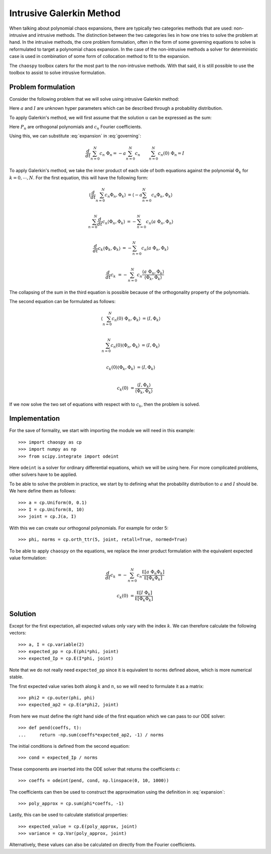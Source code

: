 .. _galerkin:

Intrusive Galerkin Method
=========================

When talking about polynomial chaos expansions, there are typically two
categories methods that are used: non-intrusive and intrusive methods. The
distinction between the two categories lies in how one tries to solve the
problem at hand. In the intrusive methods, the core problem formulation, often
in the form of some governing equations to solve is reformulated to target
a polynomial chaos expansion. In the case of the non-intrusive methods a solver
for deterministic case is used in combination of some form of collocation
method to fit to the expansion.

The ``chaospy`` toolbox caters for the most part to the non-intrusive methods.
With that said, it is still possible to use the toolbox to assist to solve
intrusive formulation.

Problem formulation
-------------------

Consider the following problem that we will solve using intrusive Galerkin
method:

.. math::
   :label: governing

   \frac{d}{dt} u(t) = -a\ u(t) \qquad u(0) = I \qquad t \in [0, 10]

Here :math:`a` and :math:`I` are unknown hyper parameters which can be
described through a probability distribution.

To apply Galerkin's method, we will first assume that the solution :math:`u`
can be expressed as the sum:

.. math::
   :label: expansion

   u(t) = \sum_{n=0}^N c_n(t)\ \Phi_n(a, I)

Here :math:`P_n` are orthogonal polynomials and :math:`c_n` Fourier
coefficients.

Using this, we can substitute :eq:`expansion` in :eq:`governing`:

.. math::

   \frac{d}{dt} \sum_{n=0}^N c_n\ \Phi_n = -a \sum_{n=0}^N c_n \qquad
   \sum_{n=0}^N c_n(0)\ \Phi_n = I


To apply Galerkin's method, we take the inner product of each side of both
equations against the polynomial :math:`\Phi_k` for :math:`k=0,\cdots,N`. For
the first equation, this will have the following form:

.. math::

   \left\langle \frac{d}{dt} \sum_{n=0}^N c_n \Phi_n, \Phi_k \right\rangle &=
   \left\langle -a \sum_{n=0}^N c_n\Phi_n, \Phi_k \right\rangle \\

   \sum_{n=0}^N \frac{d}{dt} c_n \left\langle \Phi_n, \Phi_k \right\rangle &=
   -\sum_{n=0}^N c_n \left\langle a\ \Phi_n, \Phi_n \right\rangle \\

   \frac{d}{dt} c_k \left\langle \Phi_k, \Phi_k \right\rangle &=
   -\sum_{n=0}^N c_n \left\langle a\ \Phi_n, \Phi_k \right\rangle \\

   \frac{d}{dt} c_k &=
   -\sum_{n=0}^N c_n
   \frac{
      \left\langle a\ \Phi_n, \Phi_k \right\rangle
   }{
      \left\langle \Phi_k, \Phi_k \right\rangle
   }

The collapsing of the sum in the third equation is possible because of the
orthogonality property of the polynomials.

The second equation can be formulated as follows:

.. math::

   \left\langle \sum_{n=0}^N c_n(0)\ \Phi_n, \Phi_k \right\rangle &=
   \left\langle I, \Phi_k \right\rangle \\

   \sum_{n=0}^N c_n(0) \left\langle \Phi_n, \Phi_k \right\rangle &=
   \left\langle I, \Phi_k \right\rangle \\

   c_k(0) \left\langle \Phi_k, \Phi_k \right\rangle &=
   \left\langle I, \Phi_k \right\rangle \\

   c_k(0) &=
   \frac{
      \left\langle I, \Phi_k \right\rangle
   }{
      \left\langle \Phi_k, \Phi_k \right\rangle
   }

If we now solve the two set of equations with respect with to :math:`c_k`, then
the problem is solved.

Implementation
--------------

For the save of formality, we start with importing the module we will need in
this example::

   >>> import chaospy as cp
   >>> import numpy as np
   >>> from scipy.integrate import odeint

Here ``odeint`` is a solver for ordinary differential equations, which we will
be using here. For more complicated problems, other solvers have to be applied.

To be able to solve the problem in practice, we start by to defining what the
probability distribution to :math:`a` and :math:`I` should be. We here define
them as follows::

   >>> a = cp.Uniform(0, 0.1)
   >>> I = cp.Uniform(8, 10)
   >>> joint = cp.J(a, I)

With this we can create our orthogonal polynomials. For example for order 5::

   >>> phi, norms = cp.orth_ttr(5, joint, retall=True, normed=True)

To be able to apply ``chaospy`` on the equations, we replace the inner
product formulation with the equivalent expected value formulation:

.. math::

   \frac{d}{dt} c_k &=
   -\sum_{n=0}^N c_n
   \frac{
      \mathbb E\left[ a\ \Phi_n \Phi_k \right]
   }{
      \mathbb E\left[ \Phi_k \Phi_k \right]
   }

   c_k(0) &=
   \frac{
      \mathbb E\left[ I\ \Phi_k \right]
   }{
      \mathbb E\left[ \Phi_k \Phi_k \right]
   }

Solution
--------

Except for the first expectation, all expected values only vary with the index
:math:`k`. We can therefore calculate the following vectors::

   >>> a, I = cp.variable(2)
   >>> expected_pp = cp.E(phi*phi, joint)
   >>> expected_Ip = cp.E(I*phi, joint)

Note that we do not really need ``expected_pp`` since it is equivalent to
``norms`` defined above, which is more numerical stable.

The first expected value varies both along :math:`k` and :math:`n`, so we will
need to formulate it as a matrix::

   >>> phi2 = cp.outer(phi, phi)
   >>> expected_ap2 = cp.E(a*phi2, joint)

From here we must define the right hand side of the first equation which we can
pass to our ODE solver::

   >>> def pend(coeffs, t):
   ...     return -np.sum(coeffs*expected_ap2, -1) / norms

The initial conditions is defined from the second equation::

   >>> cond = expected_Ip / norms

These components are inserted into the ODE solver that returns the
coefficients :math:`c`::

   >>> coeffs = odeint(pend, cond, np.linspace(0, 10, 1000))

The coefficients can then be used to construct the approximation using the
definition in :eq:`expansion`::

   >>> poly_approx = cp.sum(phi*coeffs, -1)

Lastly, this can be used to calculate statistical properties::

   >>> expected_value = cp.E(poly_approx, joint)
   >>> variance = cp.Var(poly_approx, joint)

Alternatively, these values can also be calculated on directly from the
Fourier coefficients.
